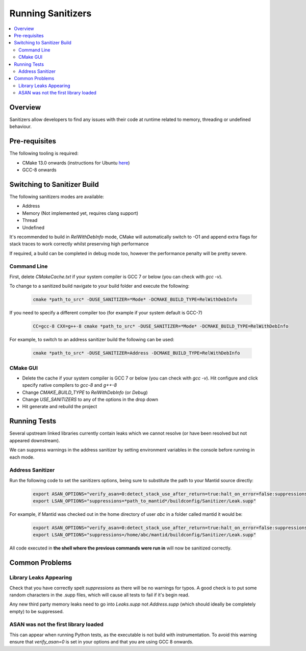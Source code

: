 .. _RunningSanitizers:

##################
Running Sanitizers
##################

.. contents::
    :local:

Overview
=========

Sanitizers allow developers to find any issues with their code at runtime
related to memory, threading or undefined behaviour.

Pre-requisites
==============

The following tooling is required:

- CMake 13.0 onwards (instructions for Ubuntu `here <https://apt.kitware.com/>`__)
- GCC-8 onwards


Switching to Sanitizer Build
============================

The following sanitizers modes are available:

- Address
- Memory (Not implemented yet, requires clang support)
- Thread
- Undefined

It's recommended to build in *RelWithDebInfo* mode, CMake will automatically
switch to -O1 and append extra flags for stack traces to work correctly whilst
preserving high performance

If required, a build can be completed in debug mode too, however the
performance penalty will be pretty severe.

Command Line
------------

First, delete *CMakeCache.txt* if your system compiler is GCC 7 or below
(you can check with *gcc -v*).

To change to a sanitized build navigate to your build folder and execute the
following:

    .. code-block:: sh

        cmake *path_to_src* -DUSE_SANITIZER=*Mode* -DCMAKE_BUILD_TYPE=RelWithDebInfo

If you need to specify a different compiler too (for example if your system
default is GCC-7)

    .. code-block:: sh

        CC=gcc-8 CXX=g++-8 cmake *path_to_src* -DUSE_SANITIZER=*Mode* -DCMAKE_BUILD_TYPE=RelWithDebInfo


For example, to switch to an address sanitizer build the following can be used:

    .. code-block:: sh

        cmake *path_to_src* -DUSE_SANITIZER=Address -DCMAKE_BUILD_TYPE=RelWithDebInfo

CMake GUI
---------

- Delete the cache if your system compiler is GCC 7 or below (you can check
  with *gcc -v*). Hit configure and click specify native compilers to *gcc-8*
  and *g++-8*
- Change *CMAKE_BUILD_TYPE* to *RelWithDebInfo* (or *Debug*)
- Change *USE_SANITIZERS* to any of the options in the drop down
- Hit generate and rebuild the project

Running Tests
=============

Several upstream linked libraries currently contain leaks which we cannot
resolve (or have been resolved but not appeared downstream).

We can suppress warnings in the address sanitizer by setting environment
variables in the console before running in each mode.

Address Sanitizer
-----------------

Run the following code to set the sanitizers options, being sure to substitute
the path to your Mantid source directly:

    .. code-block:: sh

        export ASAN_OPTIONS="verify_asan=0:detect_stack_use_after_return=true:halt_on_error=false:suppressions=*path_to_mantid*/buildconfig/Sanitizer/Address.supp"
        export LSAN_OPTIONS="suppressions=*path_to_mantid*/buildconfig/Sanitizer/Leak.supp"

For example, if Mantid was checked out in the home directory of user *abc* in a
folder called mantid it would be:

    .. code-block:: sh

        export ASAN_OPTIONS="verify_asan=0:detect_stack_use_after_return=true:halt_on_error=false:suppressions=/home/abc/mantid/buildconfig/Sanitizer/Address.supp"
        export LSAN_OPTIONS="suppressions=/home/abc/mantid/buildconfig/Sanitizer/Leak.supp"

All code executed in **the shell where the previous commands were run in**
will now be sanitized correctly.

Common Problems
===============

Library Leaks Appearing
-----------------------

Check that you have correctly spelt *suppressions* as there will be no warnings
for typos. A good check is to put some random characters in the .supp files,
which will cause all tests to fail if it's begin read.

Any new third party memory leaks need to go into *Leaks.supp* not
*Address.supp* (which should ideally be completely empty) to be suppressed.

ASAN was not the first library loaded
--------------------------------------

This can appear when running Python tests, as the executable is not build
with instrumentation. To avoid this warning ensure that *verify_asan=0* is
set in your options and that you are using GCC 8 onwards.

